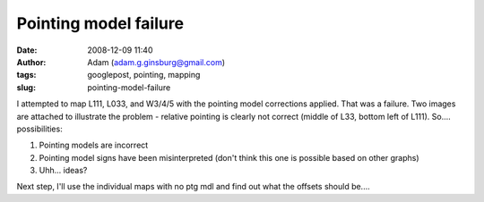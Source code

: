 Pointing model failure
######################
:date: 2008-12-09 11:40
:author: Adam (adam.g.ginsburg@gmail.com)
:tags: googlepost, pointing, mapping
:slug: pointing-model-failure

.. image:: http://2.bp.blogspot.com/_lsgW26mWZnU/SJXjh0a_cRI/AAAAAAAADBM/J3qzKAdvAE8/s320/l033_pointingmodel_failure.jpg
.. image:: http://2.bp.blogspot.com/_lsgW26mWZnU/SJXjiJuyDoI/AAAAAAAADBU/mVcnF0BNdFM/s320/l111_pointingmodel_failure.jpeg


I attempted to map L111, L033, and W3/4/5 with the pointing model
corrections applied. That was a failure. Two images are attached to
illustrate the problem - relative pointing is clearly not correct
(middle of L33, bottom left of L111).
So.... possibilities:

#. Pointing models are incorrect
#. Pointing model signs have been misinterpreted (don't think this one
   is possible based on other graphs)
#. Uhh... ideas?

Next step, I'll use the individual maps with no ptg mdl and find out
what the offsets should be....

.. _|image2|: http://2.bp.blogspot.com/_lsgW26mWZnU/SJXjh0a_cRI/AAAAAAAADBM/J3qzKAdvAE8/s1600-h/l033_pointingmodel_failure.jpg
.. _|image3|: http://2.bp.blogspot.com/_lsgW26mWZnU/SJXjiJuyDoI/AAAAAAAADBU/mVcnF0BNdFM/s1600-h/l111_pointingmodel_failure.jpeg

